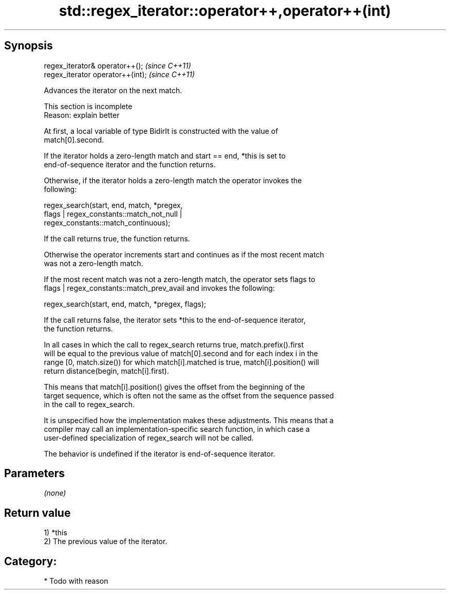 .TH std::regex_iterator::operator++,operator++(int) 3 "Apr 19 2014" "1.0.0" "C++ Standard Libary"
.SH Synopsis
   regex_iterator& operator++();    \fI(since C++11)\fP
   regex_iterator operator++(int);  \fI(since C++11)\fP

   Advances the iterator on the next match.

    This section is incomplete
    Reason: explain better

   At first, a local variable of type BidirIt is constructed with the value of
   match[0].second.

   If the iterator holds a zero-length match and start == end, *this is set to
   end-of-sequence iterator and the function returns.

   Otherwise, if the iterator holds a zero-length match the operator invokes the
   following:

   regex_search(start, end, match, *pregex,
   flags | regex_constants::match_not_null |
   regex_constants::match_continuous);

   If the call returns true, the function returns.

   Otherwise the operator increments start and continues as if the most recent match
   was not a zero-length match.

   If the most recent match was not a zero-length match, the operator sets flags to
   flags | regex_constants::match_prev_avail and invokes the following:

   regex_search(start, end, match, *pregex, flags);

   If the call returns false, the iterator sets *this to the end-of-sequence iterator,
   the function returns.

   In all cases in which the call to regex_search returns true, match.prefix().first
   will be equal to the previous value of match[0].second and for each index i in the
   range [0, match.size()) for which match[i].matched is true, match[i].position() will
   return distance(begin, match[i].first).

   This means that match[i].position() gives the offset from the beginning of the
   target sequence, which is often not the same as the offset from the sequence passed
   in the call to regex_search.

   It is unspecified how the implementation makes these adjustments. This means that a
   compiler may call an implementation-specific search function, in which case a
   user-defined specialization of regex_search will not be called.

   The behavior is undefined if the iterator is end-of-sequence iterator.

.SH Parameters

   \fI(none)\fP

.SH Return value

   1) *this
   2) The previous value of the iterator.
.SH Category:

     * Todo with reason
